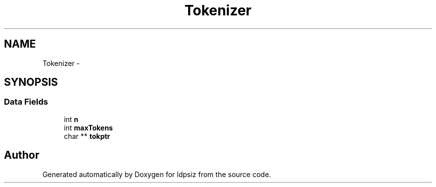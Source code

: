 .TH "Tokenizer" 3 "Thu May 29 2014" "Version 0.1" "ldpsiz" \" -*- nroff -*-
.ad l
.nh
.SH NAME
Tokenizer \- 
.SH SYNOPSIS
.br
.PP
.SS "Data Fields"

.in +1c
.ti -1c
.RI "int \fBn\fP"
.br
.ti -1c
.RI "int \fBmaxTokens\fP"
.br
.ti -1c
.RI "char ** \fBtokptr\fP"
.br
.in -1c

.SH "Author"
.PP 
Generated automatically by Doxygen for ldpsiz from the source code\&.
